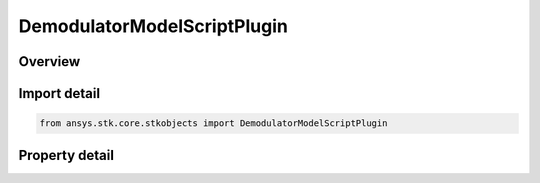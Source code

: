 DemodulatorModelScriptPlugin
============================

.. py:class:: ansys.stk.core.stkobjects.DemodulatorModelScriptPlugin

   Bases: :py:class:`~ansys.stk.core.stkobjects.IDemodulatorModel`

   Class defining a script plugin modulator model.

.. py:currentmodule:: DemodulatorModelScriptPlugin

Overview
--------

.. tab-set::

    .. tab-item:: Properties

        .. list-table::
            :header-rows: 0
            :widths: auto

            * - :py:attr:`~ansys.stk.core.stkobjects.DemodulatorModelScriptPlugin.filename`
              - Get or set the external filename.



Import detail
-------------

.. code-block:: python

    from ansys.stk.core.stkobjects import DemodulatorModelScriptPlugin


Property detail
---------------

.. py:property:: filename
    :canonical: ansys.stk.core.stkobjects.DemodulatorModelScriptPlugin.filename
    :type: str

    Get or set the external filename.


